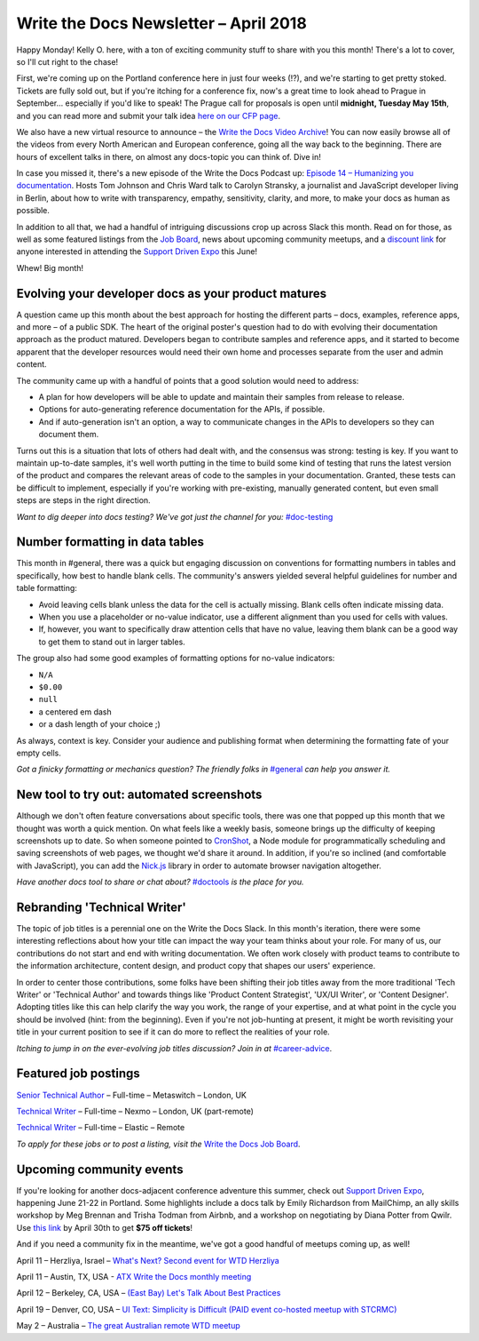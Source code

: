 .. post:: April 9, 2018
   :tags: newsletter


########################################
Write the Docs Newsletter – April 2018
########################################

Happy Monday! 
Kelly O. here, with a ton of exciting community stuff to share with you this month! 
There's a lot to cover, so I'll cut right to the chase!

First, we're coming up on the Portland conference here in just four weeks (!?), and we're starting to get pretty stoked. 
Tickets are fully sold out, but if you're itching for a conference fix, now's a great time to look ahead to Prague in September... especially if you'd like to speak! 
The Prague call for proposals is open until **midnight, Tuesday May 15th**, and you can read more and submit your talk idea `here on our CFP page <http://www.writethedocs.org/conf/prague/2018/cfp/>`_.

We also have a new virtual resource to announce – the `Write the Docs Video Archive <http://www.writethedocs.org/videos/>`_! 
You can now easily browse all of the videos from every North American and European conference, going all the way back to the beginning. 
There are hours of excellent talks in there, on almost any docs-topic you can think of. 
Dive in!

In case you missed it, there's a new episode of the Write the Docs Podcast up: `Episode 14 – Humanizing you documentation <http://bit.ly/wtdpodcast_episode_14_humanizing_docs>`_. 
Hosts Tom Johnson and Chris Ward talk to Carolyn Stransky, a journalist and JavaScript developer living in Berlin, about how to write with transparency, empathy, sensitivity, clarity, and more, to make your docs as human as possible.

In addition to all that, we had a handful of intriguing discussions crop up across Slack this month. 
Read on for those, as well as some featured listings from the `Job Board <http://jobs.writethedocs.org/>`_, news about upcoming community meetups, and a `discount link <https://ti.to/supportdriven/sd-expo-2018/discount/wtd>`_ for anyone interested in attending the `Support Driven Expo <https://www.supportdriven.com/expo/>`_ this June!

Whew! 
Big month!

----------------------------------------------------
Evolving your developer docs as your product matures
----------------------------------------------------

A question came up this month about the best approach for hosting the different parts – docs, examples, reference apps, and more – of a public SDK. 
The heart of the original poster's question had to do with evolving their documentation approach as the product matured. 
Developers began to contribute samples and reference apps, and it started to become apparent that the developer resources would need their own home and processes separate from the user and admin content.

The community came up with a handful of points that a good solution would need to address:

* A plan for how developers will be able to update and maintain their samples from release to release.
* Options for auto-generating reference documentation for the APIs, if possible.
* And if auto-generation isn't an option, a way to communicate changes in the APIs to developers so they can document them.

Turns out this is a situation that lots of others had dealt with, and the consensus was strong: testing is key. 
If you want to maintain up-to-date samples, it's well worth putting in the time to build some kind of testing that runs the latest version of the product and compares the relevant areas of code to the samples in your documentation. 
Granted, these tests can be difficult to implement, especially if you're working with pre-existing, manually generated content, but even small steps are steps in the right direction.

*Want to dig deeper into docs testing? We've got just the channel for you:* `#doc-testing <https://writethedocs.slack.com/messages/doc-testing>`_

--------------------------------
Number formatting in data tables
--------------------------------

This month in #general, there was a quick but engaging discussion on conventions for formatting numbers in tables and specifically, how best to handle blank cells. 
The community's answers yielded several helpful guidelines for number and table formatting:

- Avoid leaving cells blank unless the data for the cell is actually missing. 
  Blank cells often indicate missing data.
- When you use a placeholder or no-value indicator, use a different alignment than you used for cells with values.
- If, however, you want to specifically draw attention cells that have no value, leaving them blank can be a good way to get them to stand out in larger tables.

The group also had some good examples of formatting options for no-value indicators:

- ``N/A``
- ``$0.00``
- ``null``
- a centered em dash
- or a dash length of your choice ;)

As always, context is key. 
Consider your audience and publishing format when determining the formatting fate of your empty cells.

*Got a finicky formatting or mechanics question? The friendly folks in* `#general <https://writethedocs.slack.com/messages/general>`_ *can help you answer it.*

------------------------------------------
New tool to try out: automated screenshots
------------------------------------------

Although we don't often feature conversations about specific tools, there was one that popped up this month that we thought was worth a quick mention. 
On what feels like a weekly basis, someone brings up the difficulty of keeping screenshots up to date. 
So when someone pointed to `CronShot <https://www.npmjs.com/package/cronshot>`_, a Node module for programmatically scheduling and saving screenshots of web pages, we thought we'd share it around. 
In addition, if you're so inclined (and comfortable with JavaScript), you can add the `Nick.js <https://www.npmjs.com/package/nickjs>`_ library in order to automate browser navigation altogether.

*Have another docs tool to share or chat about?* `#doctools <https://writethedocs.slack.com/messages/doctools>`_ *is the place for you.*

-----------------------------
Rebranding 'Technical Writer'
-----------------------------

The topic of job titles is a perennial one on the Write the Docs Slack. 
In this month's iteration, there were some interesting reflections about how your title can impact the way your team thinks about your role. 
For many of us, our contributions do not start and end with writing documentation. 
We often work closely with product teams to contribute to the information architecture, content design, and product copy that shapes our users' experience.

In order to center those contributions, some folks have been shifting their job titles away from the more traditional 'Tech Writer' or 'Technical Author' and towards things like 'Product Content Strategist', 'UX/UI Writer', or 'Content Designer'. 
Adopting titles like this can help clarify the way you work, the range of your expertise, and at what point in the cycle you should be involved (hint: from the beginning). 
Even if you're not job-hunting at present, it might be worth revisiting your title in your current position to see if it can do more to reflect the realities of your role.

*Itching to jump in on the ever-evolving job titles discussion? Join in at* `#career-advice <https://writethedocs.slack.com/messages/career-advice>`_.

---------------------
Featured job postings
---------------------

`Senior Technical Author <https://jobs.writethedocs.org/job/58/senior-technical-author/>`_ – Full-time – Metaswitch – London, UK

`Technical Writer <https://jobs.writethedocs.org/job/52/technical-writer/>`_ – Full-time – Nexmo – London, UK (part-remote)

`Technical Writer <https://jobs.writethedocs.org/job/56/technical-writer/>`_ – Full-time – Elastic – Remote

*To apply for these jobs or to post a listing, visit the* `Write the Docs Job Board <https://jobs.writethedocs.org/>`_.

-------------------------
Upcoming community events
-------------------------

If you're looking for another docs-adjacent conference adventure this summer, check out `Support Driven Expo <https://www.supportdriven.com/expo/>`_, happening June 21-22 in Portland. 
Some highlights include a docs talk by Emily Richardson from MailChimp, an ally skills workshop by Meg Brennan and Trisha Todman from Airbnb, and a workshop on negotiating by Diana Potter from Qwilr. 
Use `this link <https://ti.to/supportdriven/sd-expo-2018/discount/wtd>`_ by April 30th to get **$75 off tickets**!

And if you need a community fix in the meantime, we've got a good handful of meetups coming up, as well!

April 11 – Herzliya, Israel – `What's Next? Second event for WTD Herzliya
<https://www.meetup.com/Write-The-Docs-Herzliya/events/248951748/>`_

April 11 – Austin, TX, USA - `ATX Write the Docs monthly meeting
<https://www.meetup.com/WriteTheDocs-ATX-Meetup/events/246590115/>`_

April 12 – Berkeley, CA, USA – `(East Bay) Let's Talk About Best Practices
<https://www.meetup.com/Write-the-Docs-SF/events/249423979/>`_

April 19 – Denver, CO, USA – `UI Text: Simplicity is Difficult (PAID event co-hosted meetup with STCRMC) <https://www.meetup.com/Write-the-Docs-Boulder-Denver/events/248316008/>`_

May 2 – Australia – `The great Australian remote WTD meetup
<https://www.meetup.com/Write-the-Docs-Australia/events/248727427/>`_
